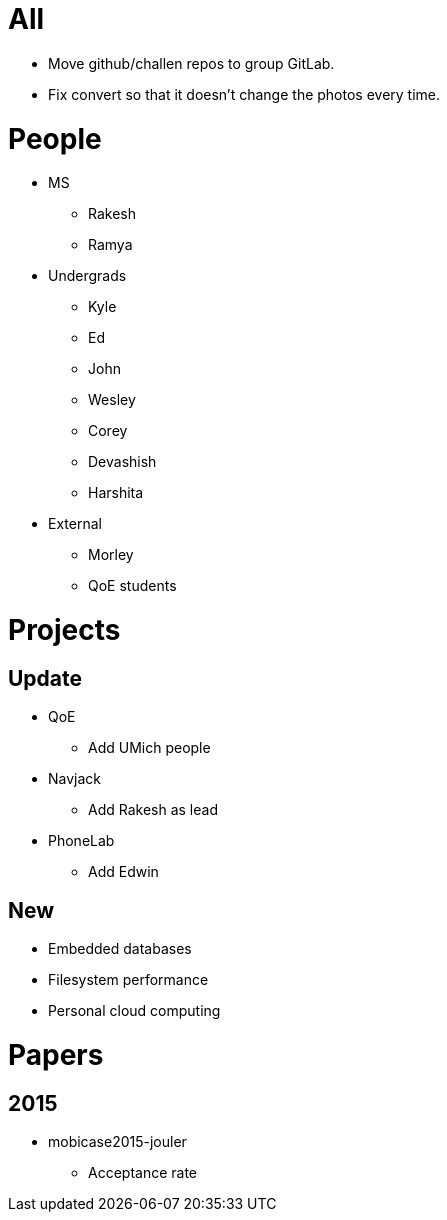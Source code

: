 = All

- Move github/challen repos to group GitLab.
- Fix convert so that it doesn't change the photos every time.

= People

- MS
** Rakesh
** Ramya
- Undergrads
** Kyle
** Ed
** John
** Wesley
** Corey
** Devashish
** Harshita

- External
** Morley
** QoE students

= Projects

== Update
- QoE
** Add UMich people
- Navjack
** Add Rakesh as lead
- PhoneLab
** Add Edwin

== New
** Embedded databases
** Filesystem performance
** Personal cloud computing

= Papers

== 2015

- mobicase2015-jouler
** Acceptance rate
